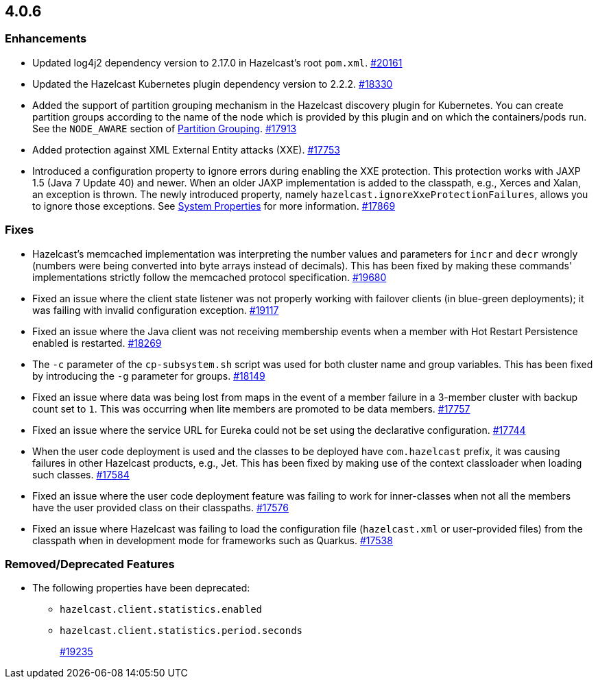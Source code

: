 == 4.0.6

[[enh-406]]
=== Enhancements

* Updated log4j2 dependency version to 2.17.0 in Hazelcast’s root `pom.xml`.
https://github.com/hazelcast/hazelcast/pull/20161[#20161]
* Updated the Hazelcast Kubernetes plugin dependency version to 2.2.2.
https://github.com/hazelcast/hazelcast/pull/18330[#18330]
* Added the support of partition grouping mechanism in the Hazelcast discovery plugin for Kubernetes.
You can create partition groups according to the name of the node which is provided by this
plugin and on which the containers/pods run. See the `NODE_AWARE` section of https://docs.hazelcast.com/imdg/4.0/clusters/partition-group-configuration#node-aware-partition-grouping[Partition Grouping].
https://github.com/hazelcast/hazelcast/pull/17913[#17913]
* Added protection against XML External Entity attacks (XXE).
https://github.com/hazelcast/hazelcast/pull/17753[#17753]
* Introduced a configuration property to ignore errors during enabling the XXE protection.
This protection works with JAXP 1.5 (Java 7 Update 40) and newer. When an older JAXP
implementation is added to the classpath, e.g., Xerces and Xalan, an exception is thrown.
The newly introduced property, namely `hazelcast.ignoreXxeProtectionFailures`, allows you to ignore those exceptions.
See https://docs.hazelcast.com/imdg/4/system-properties[System Properties] for more information.
https://github.com/hazelcast/hazelcast/pull/17869[#17869]

[[fixes-406]]
=== Fixes

* Hazelcast’s memcached implementation was interpreting the number values and parameters for
`incr` and `decr` wrongly (numbers were being converted into byte arrays instead of decimals).
This has been fixed by making these commands' implementations strictly follow the memcached protocol specification.
https://github.com/hazelcast/hazelcast/pull/19680[#19680]
* Fixed an issue where the client state listener was not properly working with
failover clients (in blue-green deployments); it was failing with invalid configuration exception.
https://github.com/hazelcast/hazelcast/pull/19117[#19117]
* Fixed an issue where the Java client was not receiving membership
events when a member with Hot Restart Persistence enabled is restarted.
https://github.com/hazelcast/hazelcast/pull/18269[#18269]
* The `-c` parameter of the `cp-subsystem.sh` script was used for both
cluster name and group variables. This has been fixed by introducing the `-g` parameter for groups.
https://github.com/hazelcast/hazelcast/pull/18149[#18149]
* Fixed an issue where data was being lost from maps in the event of a member failure in a 3-member cluster with backup count set to `1`.
This was occurring when lite members are promoted to be data members.
https://github.com/hazelcast/hazelcast/pull/17757[#17757]
* Fixed an issue where the service URL for Eureka could not be set using the declarative configuration.
https://github.com/hazelcast/hazelcast/pull/17744[#17744]
* When the user code deployment is used and the classes to be deployed have
`com.hazelcast` prefix, it was causing failures in other Hazelcast products, e.g., Jet.
This has been fixed by making use of the context classloader when loading such classes.
https://github.com/hazelcast/hazelcast/pull/17584[#17584]
* Fixed an issue where the user code deployment feature was failing to work for
inner-classes when not all the members have the user provided class on their classpaths.
https://github.com/hazelcast/hazelcast/pull/17576[#17576]
* Fixed an issue where Hazelcast was failing to load the configuration file
(`hazelcast.xml` or user-provided files) from the classpath when in development mode for
frameworks such as Quarkus.
https://github.com/hazelcast/hazelcast/pull/17538[#17538]

[[removed-406]]
=== Removed/Deprecated Features

* The following properties have been deprecated:
** `hazelcast.client.statistics.enabled`
** `hazelcast.client.statistics.period.seconds`
+
https://github.com/hazelcast/hazelcast/pull/19235[#19235]